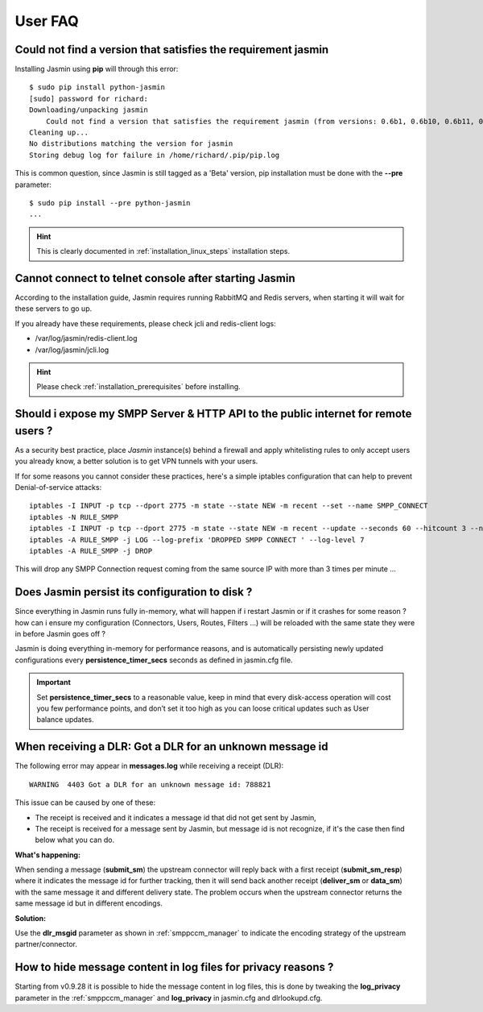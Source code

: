 ########
User FAQ
########

.. _faq_1_Cnfavtstrj:

Could not find a version that satisfies the requirement jasmin
**************************************************************

Installing Jasmin using **pip** will through this error::

  $ sudo pip install python-jasmin
  [sudo] password for richard: 
  Downloading/unpacking jasmin
      Could not find a version that satisfies the requirement jasmin (from versions: 0.6b1, 0.6b10, 0.6b11, 0.6b12, 0.6b13, 0.6b14, 0.6b2, 0.6b3, 0.6b4, 0.6b5, 0.6b6, 0.6b7, 0.6b8, 0.6b9)
  Cleaning up...
  No distributions matching the version for jasmin
  Storing debug log for failure in /home/richard/.pip/pip.log

This is common question, since Jasmin is still tagged as a 'Beta' version, pip installation must be done with the **--pre** parameter::

  $ sudo pip install --pre python-jasmin
  ...

.. hint::
    This is clearly documented in :ref:`installation_linux_steps` installation steps.

.. _faq_1_CcttcasJ:

Cannot connect to telnet console after starting Jasmin
******************************************************

According to the installation guide, Jasmin requires running RabbitMQ and Redis servers, when starting it will wait for these servers to go up.

If you already have these requirements, please check jcli and redis-client logs:

* /var/log/jasmin/redis-client.log
* /var/log/jasmin/jcli.log

.. hint::
    Please check :ref:`installation_prerequisites` before installing.

.. _faq_1_SiemSSHAttpifru:

Should i expose my SMPP Server & HTTP API to the public internet for remote users ?
***********************************************************************************

As a security best practice, place *Jasmin* instance(s) behind a firewall and apply whitelisting rules to only accept users you already know, a better solution is to get VPN tunnels with your users.

If for some reasons you cannot consider these practices, here's a simple iptables configuration that can help to prevent Denial-of-service attacks::

  iptables -I INPUT -p tcp --dport 2775 -m state --state NEW -m recent --set --name SMPP_CONNECT
  iptables -N RULE_SMPP
  iptables -I INPUT -p tcp --dport 2775 -m state --state NEW -m recent --update --seconds 60 --hitcount 3 --name SMPP_CONNECT -j RULE_SMPP
  iptables -A RULE_SMPP -j LOG --log-prefix 'DROPPED SMPP CONNECT ' --log-level 7
  iptables -A RULE_SMPP -j DROP

This will drop any SMPP Connection request coming from the same source IP with more than 3 times per minute ...

.. _faq_1_DJpictd:

Does Jasmin persist its configuration to disk ?
***********************************************

Since everything in Jasmin runs fully in-memory, what will happen if i restart Jasmin or if it crashes for some reason ? how can i ensure my configuration (Connectors, Users, Routes, Filters ...) will be reloaded with the same state they were in before Jasmin goes off ?

Jasmin is doing everything in-memory for performance reasons, and is automatically persisting newly updated configurations every **persistence_timer_secs** seconds as defined in jasmin.cfg file.

.. important:: Set **persistence_timer_secs** to a reasonable value, keep in mind that every disk-access operation will cost you few performance points, and don’t set it too high as you can loose critical updates such as User balance updates.

.. _faq_1_WraDGaDfaumi:

When receiving a DLR: Got a DLR for an unknown message id
*********************************************************

The following error may appear in **messages.log** while receiving a receipt (DLR)::

  WARNING  4403 Got a DLR for an unknown message id: 788821

This issue can be caused by one of these:

* The receipt is received and it indicates a message id that did not get sent by Jasmin,
* The receipt is received for a message sent by Jasmin, but message id is not recognize, if it's the case then find below what you can do.

**What's happening:**

When sending a message (**submit_sm**) the upstream connector will reply back with a first receipt (**submit_sm_resp**) where it indicates the message id for further tracking, then it will send back another receipt (**deliver_sm** or **data_sm**) with the same message it and different delivery state.
The problem occurs when the upstream connector returns the same message id but in different encodings.

**Solution:**

Use the **dlr_msgid** parameter as shown in :ref:`smppccm_manager` to indicate the encoding strategy of the upstream partner/connector.

.. _faq_1_Hthmcilffpr:

How to hide message content in log files for privacy reasons ?
**************************************************************

Starting from v0.9.28 it is possible to hide the message content in log files, this is done by tweaking the **log_privacy** parameter in the :ref:`smppccm_manager` and **log_privacy** in jasmin.cfg and dlrlookupd.cfg.
